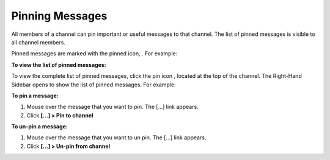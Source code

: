 .. _pinning-messages:

Pinning Messages
================

All members of a channel can pin important or useful messages to that channel. The list of pinned messages is visible to all channel members.


Pinned messages are marked with the pinned icon, |pinned-icon|. For example:

.. image:: ../../images/pinned-example-channel.png

**To view the list of pinned messages:**

To view the complete list of pinned messages, click the pin icon |pin-icon|, located at the top of the channel. The Right-Hand Sidebar opens to show the list of pinned messages. For example:

.. image:: ../../images/pinned-example-rhs.png

.. |pinned-icon| image:: ../../images/pinned-icon.png
.. |pin-icon| image:: ../../images/pin-icon-black.png

**To pin a message:**

1. Mouse over the message that you want to pin. The [...] link appears.
2. Click **[...] > Pin to channel**

**To un-pin a message:**

1. Mouse over the message that you want to un pin. The [...] link appears.
2. Click **[...] > Un-pin from channel**
